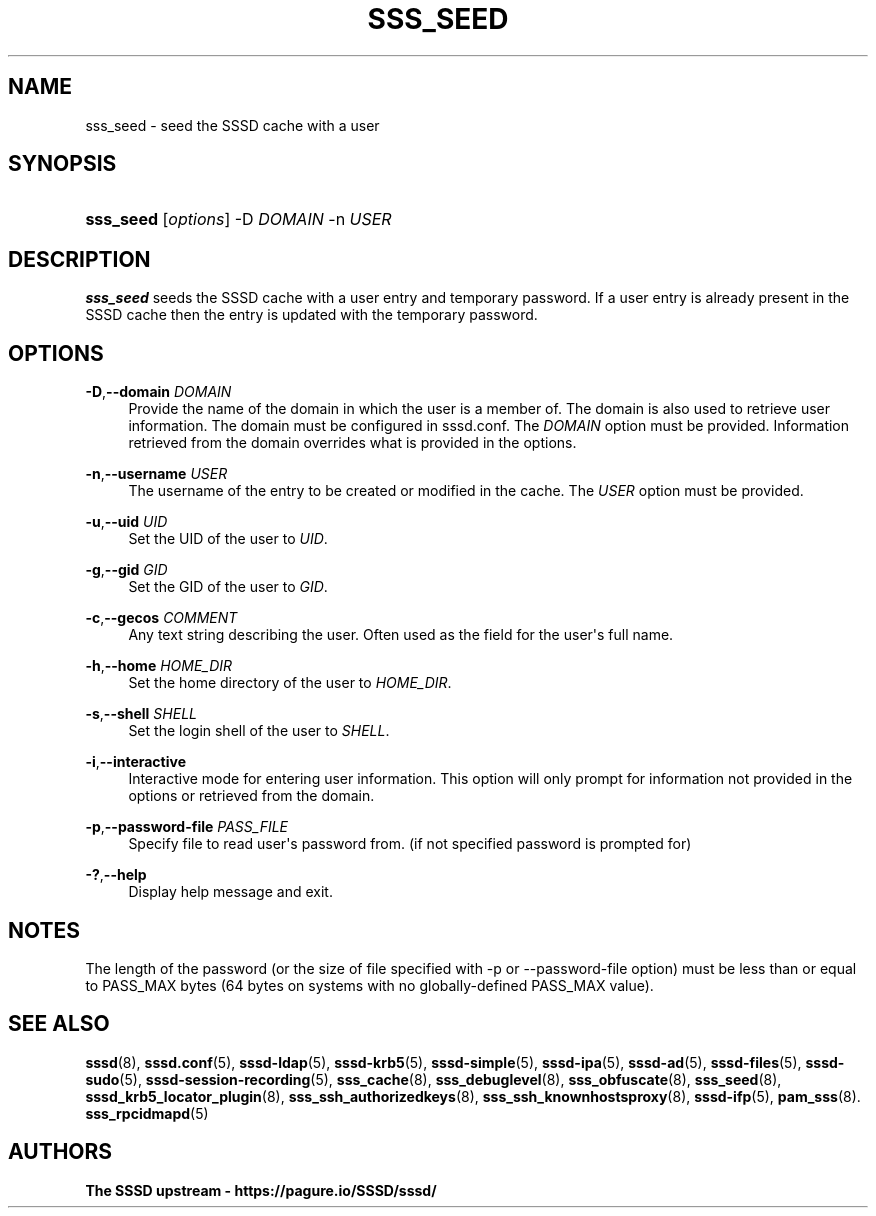 '\" t
.\"     Title: sss_seed
.\"    Author: The SSSD upstream - https://pagure.io/SSSD/sssd/
.\" Generator: DocBook XSL Stylesheets vsnapshot <http://docbook.sf.net/>
.\"      Date: 12/09/2020
.\"    Manual: SSSD Manual pages
.\"    Source: SSSD
.\"  Language: English
.\"
.TH "SSS_SEED" "8" "12/09/2020" "SSSD" "SSSD Manual pages"
.\" -----------------------------------------------------------------
.\" * Define some portability stuff
.\" -----------------------------------------------------------------
.\" ~~~~~~~~~~~~~~~~~~~~~~~~~~~~~~~~~~~~~~~~~~~~~~~~~~~~~~~~~~~~~~~~~
.\" http://bugs.debian.org/507673
.\" http://lists.gnu.org/archive/html/groff/2009-02/msg00013.html
.\" ~~~~~~~~~~~~~~~~~~~~~~~~~~~~~~~~~~~~~~~~~~~~~~~~~~~~~~~~~~~~~~~~~
.ie \n(.g .ds Aq \(aq
.el       .ds Aq '
.\" -----------------------------------------------------------------
.\" * set default formatting
.\" -----------------------------------------------------------------
.\" disable hyphenation
.nh
.\" disable justification (adjust text to left margin only)
.ad l
.\" -----------------------------------------------------------------
.\" * MAIN CONTENT STARTS HERE *
.\" -----------------------------------------------------------------
.SH "NAME"
sss_seed \- seed the SSSD cache with a user
.SH "SYNOPSIS"
.HP \w'\fBsss_seed\fR\ 'u
\fBsss_seed\fR [\fIoptions\fR] \-D\ \fIDOMAIN\fR \-n\ \fIUSER\fR
.SH "DESCRIPTION"
.PP
\fBsss_seed\fR
seeds the SSSD cache with a user entry and temporary password\&. If a user entry is already present in the SSSD cache then the entry is updated with the temporary password\&.
.PP
.SH "OPTIONS"
.PP
\fB\-D\fR,\fB\-\-domain\fR \fIDOMAIN\fR
.RS 4
Provide the name of the domain in which the user is a member of\&. The domain is also used to retrieve user information\&. The domain must be configured in sssd\&.conf\&. The
\fIDOMAIN\fR
option must be provided\&. Information retrieved from the domain overrides what is provided in the options\&.
.RE
.PP
\fB\-n\fR,\fB\-\-username\fR \fIUSER\fR
.RS 4
The username of the entry to be created or modified in the cache\&. The
\fIUSER\fR
option must be provided\&.
.RE
.PP
\fB\-u\fR,\fB\-\-uid\fR \fIUID\fR
.RS 4
Set the UID of the user to
\fIUID\fR\&.
.RE
.PP
\fB\-g\fR,\fB\-\-gid\fR \fIGID\fR
.RS 4
Set the GID of the user to
\fIGID\fR\&.
.RE
.PP
\fB\-c\fR,\fB\-\-gecos\fR \fICOMMENT\fR
.RS 4
Any text string describing the user\&. Often used as the field for the user\*(Aqs full name\&.
.RE
.PP
\fB\-h\fR,\fB\-\-home\fR \fIHOME_DIR\fR
.RS 4
Set the home directory of the user to
\fIHOME_DIR\fR\&.
.RE
.PP
\fB\-s\fR,\fB\-\-shell\fR \fISHELL\fR
.RS 4
Set the login shell of the user to
\fISHELL\fR\&.
.RE
.PP
\fB\-i\fR,\fB\-\-interactive\fR
.RS 4
Interactive mode for entering user information\&. This option will only prompt for information not provided in the options or retrieved from the domain\&.
.RE
.PP
\fB\-p\fR,\fB\-\-password\-file\fR \fIPASS_FILE\fR
.RS 4
Specify file to read user\*(Aqs password from\&. (if not specified password is prompted for)
.RE
.PP
\fB\-?\fR,\fB\-\-help\fR
.RS 4
Display help message and exit\&.
.RE
.SH "NOTES"
.PP
The length of the password (or the size of file specified with \-p or \-\-password\-file option) must be less than or equal to PASS_MAX bytes (64 bytes on systems with no globally\-defined PASS_MAX value)\&.
.PP
.SH "SEE ALSO"
.PP
\fBsssd\fR(8),
\fBsssd.conf\fR(5),
\fBsssd-ldap\fR(5),
\fBsssd-krb5\fR(5),
\fBsssd-simple\fR(5),
\fBsssd-ipa\fR(5),
\fBsssd-ad\fR(5),
\fBsssd-files\fR(5),
\fBsssd-sudo\fR(5),
\fBsssd-session-recording\fR(5),
\fBsss_cache\fR(8),
\fBsss_debuglevel\fR(8),
\fBsss_obfuscate\fR(8),
\fBsss_seed\fR(8),
\fBsssd_krb5_locator_plugin\fR(8),
\fBsss_ssh_authorizedkeys\fR(8), \fBsss_ssh_knownhostsproxy\fR(8),
\fBsssd-ifp\fR(5),
\fBpam_sss\fR(8)\&.
\fBsss_rpcidmapd\fR(5)
.SH "AUTHORS"
.PP
\fBThe SSSD upstream \- https://pagure\&.io/SSSD/sssd/\fR
